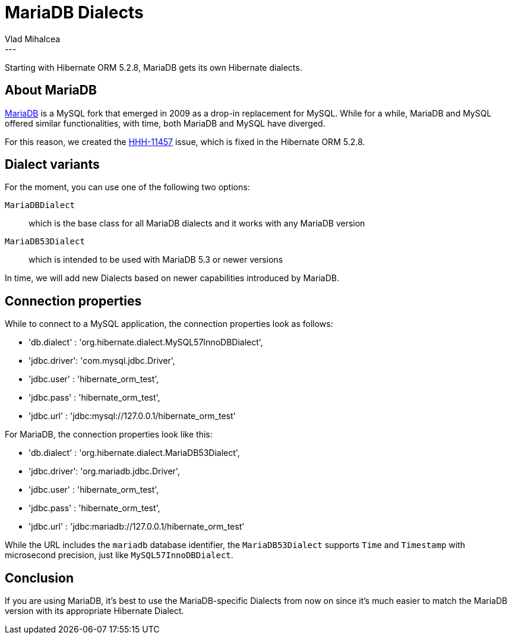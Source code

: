 = MariaDB Dialects
Vlad Mihalcea
:awestruct-tags: [ "Discussions", "Hibernate ORM" ]
:awestruct-layout: blog-post
---

Starting with Hibernate ORM 5.2.8, MariaDB gets its own Hibernate dialects.

== About MariaDB

https://en.wikipedia.org/wiki/MariaDB[MariaDB] is a MySQL fork that emerged in 2009 as a drop-in replacement for MySQL.
While for a while, MariaDB and MySQL offered similar functionalities, with time, both MariaDB and MySQL have diverged.

For this reason, we created the https://hibernate.atlassian.net/browse/HHH-11457[HHH-11457] issue, which is fixed in the Hibernate ORM 5.2.8.

== Dialect variants

For the moment, you can use one of the following two options:

`MariaDBDialect`:: which is the base class for all MariaDB dialects and it works with any MariaDB version
`MariaDB53Dialect`:: which is intended to be used with MariaDB 5.3 or newer versions

In time, we will add new Dialects based on newer capabilities introduced by MariaDB.

== Connection properties

While to connect to a MySQL application, the connection properties look as follows:

- 'db.dialect' : 'org.hibernate.dialect.MySQL57InnoDBDialect',
- 'jdbc.driver': 'com.mysql.jdbc.Driver',
- 'jdbc.user'  : 'hibernate_orm_test',
- 'jdbc.pass'  : 'hibernate_orm_test',
- 'jdbc.url'   : 'jdbc:mysql://127.0.0.1/hibernate_orm_test'

For MariaDB, the connection properties look like this:


- 'db.dialect' : 'org.hibernate.dialect.MariaDB53Dialect',
- 'jdbc.driver': 'org.mariadb.jdbc.Driver',
- 'jdbc.user'  : 'hibernate_orm_test',
- 'jdbc.pass'  : 'hibernate_orm_test',
- 'jdbc.url'   : 'jdbc:mariadb://127.0.0.1/hibernate_orm_test'

While the URL includes the `mariadb` database identifier, the `MariaDB53Dialect` supports `Time` and `Timestamp` with microsecond precision, just like `MySQL57InnoDBDialect`.

== Conclusion

If you are using MariaDB, it's best to use the MariaDB-specific Dialects from now on since it's much easier to match the MariaDB version with its appropriate Hibernate Dialect.
